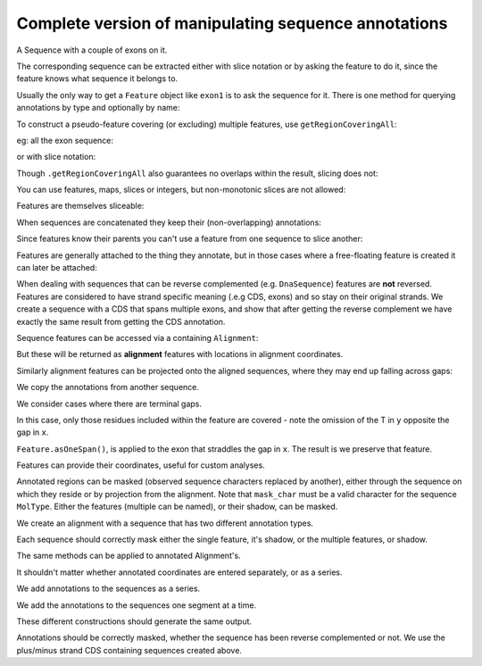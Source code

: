 Complete version of manipulating sequence annotations
=====================================================

.. sectionauthor:: Peter Maxwell, Gavin Huttley

A Sequence with a couple of exons on it.

.. doctest::
    
    >>> from cogent import DNA
    >>> from cogent.core.annotation import Feature
    >>> s = DNA.makeSequence("AAGAAGAAGACCCCCAAAAAAAAAATTTTTTTTTTAAAAAAAAAAAAA",
    ... Name="Orig")
    >>> exon1 = s.addAnnotation(Feature, 'exon', 'fred', [(10,15)])
    >>> exon2 = s.addAnnotation(Feature, 'exon', 'trev', [(30,40)])

The corresponding sequence can be extracted either with slice notation or by asking the feature to do it, since the feature knows what sequence it belongs to.

.. doctest::
    
    >>> s[exon1]
    DnaSequence(CCCCC)
    >>> exon1.getSlice()
    DnaSequence(CCCCC)

Usually the only way to get a ``Feature`` object like ``exon1`` is to ask the sequence for it. There is one method for querying annotations by type and optionally by name:

.. doctest::
    
    >>> exons = s.getAnnotationsMatching('exon')
    >>> print exons
    [exon "fred" at [10:15]/48, exon "trev" at [30:40]/48]

To construct a pseudo-feature covering (or excluding) multiple features, use ``getRegionCoveringAll``:

.. doctest::
    
    >>> print s.getRegionCoveringAll(exons)
    region "exon" at [10:15, 30:40]/48
    >>> print s.getRegionCoveringAll(exons).getShadow()
    region "not exon" at [0:10, 15:30, 40:48]/48

eg: all the exon sequence:

.. doctest::
    
    >>> s.getRegionCoveringAll(exons).getSlice()
    DnaSequence(CCCCCTT... 15)

or with slice notation:
    
.. doctest::
    
    >>> s[exon1, exon2]
    DnaSequence(CCCCCTT... 15)

Though ``.getRegionCoveringAll`` also guarantees no overlaps within the result, slicing does not:

.. doctest::
    
    >>> print s.getRegionCoveringAll(exons+exons)
    region "exon" at [10:15, 30:40]/48
    >>> s[exon1, exon1, exon1, exon1, exon1]
    Traceback (most recent call last):
    ValueError: Uninvertable. Overlap: 10 < 15

You can use features, maps, slices or integers, but non-monotonic slices are not allowed:

.. doctest::
    
    >>> s[15:20, 5:16]
    Traceback (most recent call last):
    ValueError: Uninvertable. Overlap: 15 < 16

Features are themselves sliceable:

.. doctest::
    
    >>> exon1[0:3].getSlice()
    DnaSequence(CCC)

When sequences are concatenated they keep their (non-overlapping) annotations:
    
.. doctest::
    
    >>> c = s[exon1[4:]]+s
    >>> print len(c)
    49
    >>> for feat in  c.annotations:
    ...     print feat
    ...
    exon "fred" at [-4-, 0:1]/49
    exon "fred" at [11:16]/49
    exon "trev" at [31:41]/49

Since features know their parents you can't use a feature from one sequence to slice another:
    
.. doctest::
    
    >>> print c[exon1]
    Traceback (most recent call last):
    ValueError: Can't map exon "fred" at [10:15]/48 onto ...

Features are generally attached to the thing they annotate, but in those cases where a free-floating feature is created it can later be attached:

.. doctest::
    
    >>> len(s.annotations)
    2
    >>> region = s.getRegionCoveringAll(exons)
    >>> len(s.annotations)
    2
    >>> region.attach()
    >>> len(s.annotations)
    3
    >>> region.detach()
    >>> len(s.annotations)
    2

When dealing with sequences that can be reverse complemented (e.g. ``DnaSequence``) features are **not** reversed. Features are considered to have strand specific meaning (.e.g CDS, exons) and so stay on their original strands. We create a sequence with a CDS that spans multiple exons, and show that after getting the reverse complement we have exactly the same result from getting the CDS annotation.

.. doctest::
    
    >>> plus = DNA.makeSequence("AAGGGGAAAACCCCCAAAAAAAAAATTTTTTTTTTAAA",
    ... Name="plus")
    >>> plus_cds = plus.addAnnotation(Feature, 'CDS', 'gene',
    ...                           [(2,6),(10,15),(25,35)])
    >>> print plus_cds.getSlice()
    GGGGCCCCCTTTTTTTTTT
    >>> minus = plus.rc()
    >>> minus_cds = minus.getAnnotationsMatching('CDS')[0]
    >>> print minus_cds.getSlice()
    GGGGCCCCCTTTTTTTTTT


Sequence features can be accessed via a containing ``Alignment``:

.. doctest::
    
    >>> from cogent import LoadSeqs
    >>> aln = LoadSeqs(data=[['x','-AAAAAAAAA'], ['y','TTTT--TTTT']])
    >>> print aln
    >x
    -AAAAAAAAA
    >y
    TTTT--TTTT
    <BLANKLINE>
    >>> exon = aln.getSeq('x').addAnnotation(Feature, 'exon', 'fred', [(3,8)])
    >>> aln_exons = aln.getAnnotationsFromSequence('x', 'exon')
    >>> aln_exons = aln.getAnnotationsFromAnySequence('exon')

But these will be returned as **alignment** features with locations in alignment coordinates.

.. doctest::
    
    >>> print exon
    exon "fred" at [3:8]/9
    >>> print aln_exons[0]
    exon "fred" at [4:9]/10
    >>> print aln_exons[0].getSlice()
    >x
    AAAAA
    >y
    --TTT
    <BLANKLINE>
    >>> aln_exons[0].attach()
    >>> len(aln.annotations)
    1

Similarly alignment features can be projected onto the aligned sequences, where they may end up falling across gaps:

.. doctest::
    
    >>> exons = aln.getProjectedAnnotations('y', 'exon') 
    >>> print exons 
    [exon "fred" at [-2-, 4:7]/8]
    >>> print aln.getSeq('y')[exons[0].map.withoutGaps()]
    TTT

We copy the annotations from another sequence.

.. doctest::
    
    >>> aln = LoadSeqs(data=[['x', '-AAAAAAAAA'], ['y', 'TTTT--TTTT']])
    >>> s = DNA.makeSequence("AAAAAAAAA", Name="x")
    >>> exon = s.addAnnotation(Feature, 'exon', 'fred', [(3,8)])
    >>> exon = aln.getSeq('x').copyAnnotations(s)
    >>> aln_exons = list(aln.getAnnotationsFromSequence('x', 'exon'))
    >>> print aln_exons
    [exon "fred" at [4:9]/10]

We consider cases where there are terminal gaps.

.. doctest::
    
    >>> aln = LoadSeqs(data=[['x', '-AAAAAAAAA'], ['y', '------TTTT']])
    >>> exon = aln.getSeq('x').addFeature('exon', 'fred', [(3,8)])
    >>> aln_exons = list(aln.getAnnotationsFromSequence('x', 'exon'))
    >>> print aln_exons
    [exon "fred" at [4:9]/10]
    >>> print aln_exons[0].getSlice()
    >x
    AAAAA
    >y
    --TTT
    <BLANKLINE>
    >>> aln = LoadSeqs(data=[['x', '-AAAAAAAAA'], ['y', 'TTTT--T---']])
    >>> exon = aln.getSeq('x').addFeature('exon', 'fred', [(3,8)])
    >>> aln_exons = list(aln.getAnnotationsFromSequence('x', 'exon'))
    >>> print aln_exons[0].getSlice()
    >x
    AAAAA
    >y
    --T--
    <BLANKLINE>

In this case, only those residues included within the feature are covered - note the omission of the T in ``y`` opposite the gap in ``x``.

.. doctest::
    
    >>> aln = LoadSeqs(data=[['x', 'C-CCCAAAAA'], ['y', '-T----TTTT']])
    >>> print aln
    >x
    C-CCCAAAAA
    >y
    -T----TTTT
    <BLANKLINE>
    >>> exon = aln.getSeq('x').addFeature('exon', 'ex1', [(0,4)])
    >>> print exon
    exon "ex1" at [0:4]/9
    >>> print exon.getSlice()
    CCCC
    >>> aln_exons = list(aln.getAnnotationsFromSequence('x', 'exon'))
    >>> print aln_exons
    [exon "ex1" at [0:1, 2:5]/10]
    >>> print aln_exons[0].getSlice()
    >x
    CCCC
    >y
    ----
    <BLANKLINE>


``Feature.asOneSpan()``, is applied to the exon that straddles the gap in ``x``. The result is we preserve that feature.

.. doctest::
    
    >>> print aln_exons[0].asOneSpan().getSlice()
    >x
    C-CCC
    >y
    -T---
    <BLANKLINE>

Features can provide their coordinates, useful for custom analyses.
    
.. doctest::
    
    >>> all_exons = aln.getRegionCoveringAll(aln_exons)
    >>> coords = all_exons.getCoordinates()
    >>> assert coords == [(0,1),(2,5)]

Annotated regions can be masked (observed sequence characters replaced by another), either through the sequence on which they reside or by projection from the alignment. Note that ``mask_char`` must be a valid character for the sequence ``MolType``. Either the features (multiple can be named), or their shadow, can be masked.

We create an alignment with a sequence that has two different annotation types.

.. doctest::
    
    >>> aln = LoadSeqs(data=[['x', 'C-CCCAAAAAGGGAA'], ['y', '-T----TTTTG-GTT']])
    >>> print aln
    >x
    C-CCCAAAAAGGGAA
    >y
    -T----TTTTG-GTT
    <BLANKLINE>
    >>> exon = aln.getSeq('x').addFeature('exon', 'norwegian', [(0,4)])
    >>> print exon.getSlice()
    CCCC
    >>> repeat = aln.getSeq('x').addFeature('repeat', 'blue', [(9,12)])
    >>> print repeat.getSlice()
    GGG
    >>> repeat = aln.getSeq('y').addFeature('repeat', 'frog', [(5,7)])
    >>> print repeat.getSlice()
    GG

Each sequence should correctly mask either the single feature, it's shadow, or the multiple features, or shadow.

.. doctest::
    
    >>> print aln.getSeq('x').withMaskedAnnotations('exon', mask_char='?')
    ????AAAAAGGGAA
    >>> print aln.getSeq('x').withMaskedAnnotations('exon', mask_char='?',
    ...                                         shadow=True)
    CCCC??????????
    >>> print aln.getSeq('x').withMaskedAnnotations(['exon', 'repeat'],
    ...                                           mask_char='?')
    ????AAAAA???AA
    >>> print aln.getSeq('x').withMaskedAnnotations(['exon', 'repeat'],
    ...                                           mask_char='?', shadow=True)
    CCCC?????GGG??
    >>> print aln.getSeq('y').withMaskedAnnotations('exon', mask_char='?')
    TTTTTGGTT
    >>> print aln.getSeq('y').withMaskedAnnotations('repeat', mask_char='?')
    TTTTT??TT
    >>> print aln.getSeq('y').withMaskedAnnotations('repeat', mask_char='?',
    ...                                          shadow=True)
    ?????GG??

The same methods can be applied to annotated Alignment's.

.. doctest::
    
    >>> print aln.withMaskedAnnotations('exon', mask_char='?')
    >x
    ?-???AAAAAGGGAA
    >y
    -T----TTTTG-GTT
    <BLANKLINE>
    >>> print aln.withMaskedAnnotations('exon', mask_char='?', shadow=True)
    >x
    C-CCC??????????
    >y
    -?----?????-???
    <BLANKLINE>
    >>> print aln.withMaskedAnnotations('repeat', mask_char='?')
    >x
    C-CCCAAAAA???AA
    >y
    -T----TTTT?-?TT
    <BLANKLINE>
    >>> print aln.withMaskedAnnotations('repeat', mask_char='?', shadow=True)
    >x
    ?-????????GGG??
    >y
    -?----????G-G??
    <BLANKLINE>
    >>> print aln.withMaskedAnnotations(['repeat', 'exon'], mask_char='?')
    >x
    ?-???AAAAA???AA
    >y
    -T----TTTT?-?TT
    <BLANKLINE>
    >>> print aln.withMaskedAnnotations(['repeat', 'exon'],shadow=True)
    >x
    C-CCC?????GGG??
    >y
    -?----????G-G??
    <BLANKLINE>

It shouldn't matter whether annotated coordinates are entered separately, or as a series.

.. doctest::
    
    >>> data = [['human', 'CGAAACGTTT'], ['mouse', 'CTAAACGTCG']]
    >>> as_series = LoadSeqs(data = data)
    >>> as_items = LoadSeqs(data = data)

We add annotations to the sequences as a series.

.. doctest::
    
    >>> as_series.getSeq('human').addFeature('cpgsite', 'cpg', [(0,2), (5,7)])
    cpgsite "cpg" at [0:2, 5:7]/10
    >>> as_series.getSeq('mouse').addFeature('cpgsite', 'cpg', [(5,7), (8,10)])
    cpgsite "cpg" at [5:7, 8:10]/10

We add the annotations to the sequences one segment at a time.

.. doctest::
    
    >>> as_items.getSeq('human').addFeature('cpgsite', 'cpg', [(0,2)])
    cpgsite "cpg" at [0:2]/10
    >>> as_items.getSeq('human').addFeature('cpgsite', 'cpg', [(5,7)])
    cpgsite "cpg" at [5:7]/10
    >>> as_items.getSeq('mouse').addFeature('cpgsite', 'cpg', [(5,7)])
    cpgsite "cpg" at [5:7]/10
    >>> as_items.getSeq('mouse').addFeature('cpgsite', 'cpg', [(8,10)])
    cpgsite "cpg" at [8:10]/10

These different constructions should generate the same output.

.. doctest::
    
    >>> serial = as_series.withMaskedAnnotations(['cpgsite'])
    >>> print serial
    >human
    ??AAA??TTT
    >mouse
    CTAAA??T??
    <BLANKLINE>
    >>> itemwise = as_items.withMaskedAnnotations(['cpgsite'])
    >>> print itemwise
    >human
    ??AAA??TTT
    >mouse
    CTAAA??T??
    <BLANKLINE>

Annotations should be correctly masked, whether the sequence has been reverse complemented or not. We use the plus/minus strand CDS containing sequences created above.

.. doctest::
    
    >>> print plus.withMaskedAnnotations("CDS")
    AA????AAAA?????AAAAAAAAAA??????????AAA
    >>> print minus.withMaskedAnnotations("CDS")
    TTT??????????TTTTTTTTTT?????TTTT????TT

.. todo::
    
    Not documented, Source features.
